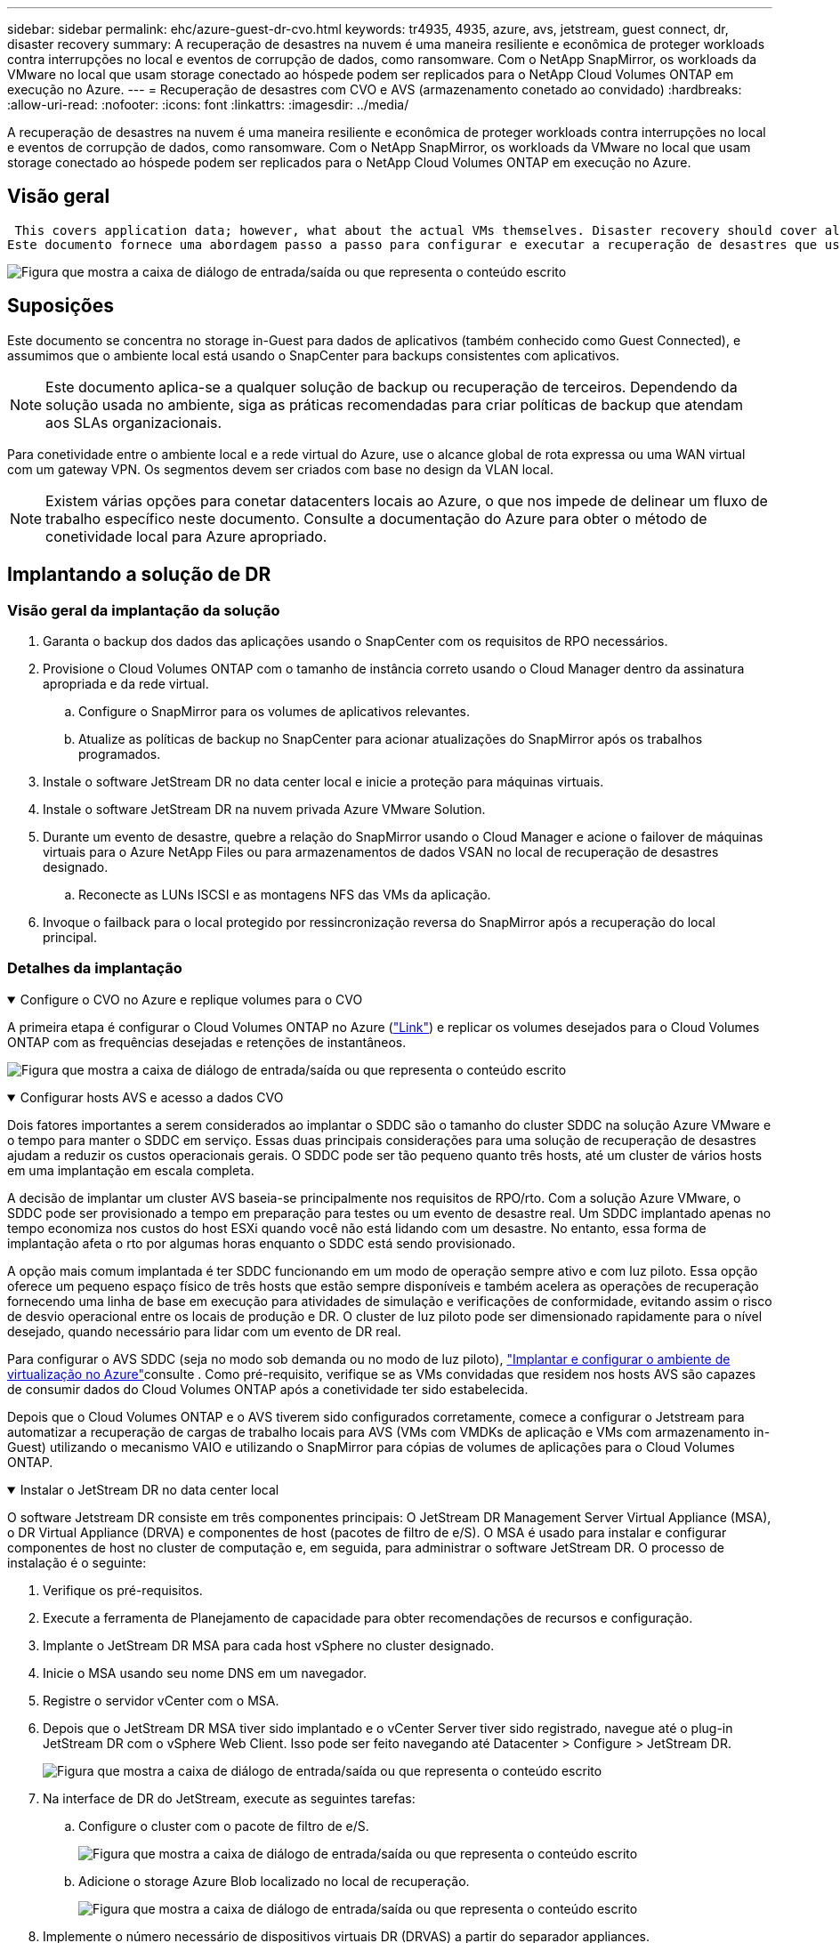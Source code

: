 ---
sidebar: sidebar 
permalink: ehc/azure-guest-dr-cvo.html 
keywords: tr4935, 4935, azure, avs, jetstream, guest connect, dr, disaster recovery 
summary: A recuperação de desastres na nuvem é uma maneira resiliente e econômica de proteger workloads contra interrupções no local e eventos de corrupção de dados, como ransomware. Com o NetApp SnapMirror, os workloads da VMware no local que usam storage conectado ao hóspede podem ser replicados para o NetApp Cloud Volumes ONTAP em execução no Azure. 
---
= Recuperação de desastres com CVO e AVS (armazenamento conetado ao convidado)
:hardbreaks:
:allow-uri-read: 
:nofooter: 
:icons: font
:linkattrs: 
:imagesdir: ../media/


[role="lead"]
A recuperação de desastres na nuvem é uma maneira resiliente e econômica de proteger workloads contra interrupções no local e eventos de corrupção de dados, como ransomware. Com o NetApp SnapMirror, os workloads da VMware no local que usam storage conectado ao hóspede podem ser replicados para o NetApp Cloud Volumes ONTAP em execução no Azure.



== Visão geral

 This covers application data; however, what about the actual VMs themselves. Disaster recovery should cover all dependent components, including virtual machines, VMDKs, application data, and more. To accomplish this, SnapMirror along with Jetstream can be used to seamlessly recover workloads replicated from on-premises to Cloud Volumes ONTAP while using vSAN storage for VM VMDKs.
Este documento fornece uma abordagem passo a passo para configurar e executar a recuperação de desastres que usa NetApp SnapMirror, JetStream e a solução VMware Azure (AVS).

image:dr-cvo-avs-image1.png["Figura que mostra a caixa de diálogo de entrada/saída ou que representa o conteúdo escrito"]



== Suposições

Este documento se concentra no storage in-Guest para dados de aplicativos (também conhecido como Guest Connected), e assumimos que o ambiente local está usando o SnapCenter para backups consistentes com aplicativos.


NOTE: Este documento aplica-se a qualquer solução de backup ou recuperação de terceiros. Dependendo da solução usada no ambiente, siga as práticas recomendadas para criar políticas de backup que atendam aos SLAs organizacionais.

Para conetividade entre o ambiente local e a rede virtual do Azure, use o alcance global de rota expressa ou uma WAN virtual com um gateway VPN. Os segmentos devem ser criados com base no design da VLAN local.


NOTE: Existem várias opções para conetar datacenters locais ao Azure, o que nos impede de delinear um fluxo de trabalho específico neste documento. Consulte a documentação do Azure para obter o método de conetividade local para Azure apropriado.



== Implantando a solução de DR



=== Visão geral da implantação da solução

. Garanta o backup dos dados das aplicações usando o SnapCenter com os requisitos de RPO necessários.
. Provisione o Cloud Volumes ONTAP com o tamanho de instância correto usando o Cloud Manager dentro da assinatura apropriada e da rede virtual.
+
.. Configure o SnapMirror para os volumes de aplicativos relevantes.
.. Atualize as políticas de backup no SnapCenter para acionar atualizações do SnapMirror após os trabalhos programados.


. Instale o software JetStream DR no data center local e inicie a proteção para máquinas virtuais.
. Instale o software JetStream DR na nuvem privada Azure VMware Solution.
. Durante um evento de desastre, quebre a relação do SnapMirror usando o Cloud Manager e acione o failover de máquinas virtuais para o Azure NetApp Files ou para armazenamentos de dados VSAN no local de recuperação de desastres designado.
+
.. Reconecte as LUNs ISCSI e as montagens NFS das VMs da aplicação.


. Invoque o failback para o local protegido por ressincronização reversa do SnapMirror após a recuperação do local principal.




=== Detalhes da implantação

.Configure o CVO no Azure e replique volumes para o CVO
[%collapsible%open]
====
A primeira etapa é configurar o Cloud Volumes ONTAP no Azure (link:azure-guest.html["Link"^]) e replicar os volumes desejados para o Cloud Volumes ONTAP com as frequências desejadas e retenções de instantâneos.

image:dr-cvo-avs-image2.png["Figura que mostra a caixa de diálogo de entrada/saída ou que representa o conteúdo escrito"]

====
.Configurar hosts AVS e acesso a dados CVO
[%collapsible%open]
====
Dois fatores importantes a serem considerados ao implantar o SDDC são o tamanho do cluster SDDC na solução Azure VMware e o tempo para manter o SDDC em serviço. Essas duas principais considerações para uma solução de recuperação de desastres ajudam a reduzir os custos operacionais gerais. O SDDC pode ser tão pequeno quanto três hosts, até um cluster de vários hosts em uma implantação em escala completa.

A decisão de implantar um cluster AVS baseia-se principalmente nos requisitos de RPO/rto. Com a solução Azure VMware, o SDDC pode ser provisionado a tempo em preparação para testes ou um evento de desastre real. Um SDDC implantado apenas no tempo economiza nos custos do host ESXi quando você não está lidando com um desastre. No entanto, essa forma de implantação afeta o rto por algumas horas enquanto o SDDC está sendo provisionado.

A opção mais comum implantada é ter SDDC funcionando em um modo de operação sempre ativo e com luz piloto. Essa opção oferece um pequeno espaço físico de três hosts que estão sempre disponíveis e também acelera as operações de recuperação fornecendo uma linha de base em execução para atividades de simulação e verificações de conformidade, evitando assim o risco de desvio operacional entre os locais de produção e DR. O cluster de luz piloto pode ser dimensionado rapidamente para o nível desejado, quando necessário para lidar com um evento de DR real.

Para configurar o AVS SDDC (seja no modo sob demanda ou no modo de luz piloto), link:azure-setup.html["Implantar e configurar o ambiente de virtualização no Azure"^]consulte . Como pré-requisito, verifique se as VMs convidadas que residem nos hosts AVS são capazes de consumir dados do Cloud Volumes ONTAP após a conetividade ter sido estabelecida.

Depois que o Cloud Volumes ONTAP e o AVS tiverem sido configurados corretamente, comece a configurar o Jetstream para automatizar a recuperação de cargas de trabalho locais para AVS (VMs com VMDKs de aplicação e VMs com armazenamento in-Guest) utilizando o mecanismo VAIO e utilizando o SnapMirror para cópias de volumes de aplicações para o Cloud Volumes ONTAP.

====
.Instalar o JetStream DR no data center local
[%collapsible%open]
====
O software Jetstream DR consiste em três componentes principais: O JetStream DR Management Server Virtual Appliance (MSA), o DR Virtual Appliance (DRVA) e componentes de host (pacotes de filtro de e/S). O MSA é usado para instalar e configurar componentes de host no cluster de computação e, em seguida, para administrar o software JetStream DR. O processo de instalação é o seguinte:

. Verifique os pré-requisitos.
. Execute a ferramenta de Planejamento de capacidade para obter recomendações de recursos e configuração.
. Implante o JetStream DR MSA para cada host vSphere no cluster designado.
. Inicie o MSA usando seu nome DNS em um navegador.
. Registre o servidor vCenter com o MSA.
. Depois que o JetStream DR MSA tiver sido implantado e o vCenter Server tiver sido registrado, navegue até o plug-in JetStream DR com o vSphere Web Client. Isso pode ser feito navegando até Datacenter > Configure > JetStream DR.
+
image:dr-cvo-avs-image3.png["Figura que mostra a caixa de diálogo de entrada/saída ou que representa o conteúdo escrito"]

. Na interface de DR do JetStream, execute as seguintes tarefas:
+
.. Configure o cluster com o pacote de filtro de e/S.
+
image:dr-cvo-avs-image4.png["Figura que mostra a caixa de diálogo de entrada/saída ou que representa o conteúdo escrito"]

.. Adicione o storage Azure Blob localizado no local de recuperação.
+
image:dr-cvo-avs-image5.png["Figura que mostra a caixa de diálogo de entrada/saída ou que representa o conteúdo escrito"]



. Implemente o número necessário de dispositivos virtuais DR (DRVAS) a partir do separador appliances.
+

NOTE: Use a ferramenta de Planejamento de capacidade para estimar o número de DRVAS necessárias.

+
image:dr-cvo-avs-image6.png["Figura que mostra a caixa de diálogo de entrada/saída ou que representa o conteúdo escrito"]

+
image:dr-cvo-avs-image7.png["Figura que mostra a caixa de diálogo de entrada/saída ou que representa o conteúdo escrito"]

. Crie volumes de log de replicação para cada DRVA usando o VMDK nos datastores disponíveis ou no pool de armazenamento iSCSI compartilhado independente.
+
image:dr-cvo-avs-image8.png["Figura que mostra a caixa de diálogo de entrada/saída ou que representa o conteúdo escrito"]

. Na guia domínios protegidos, crie o número necessário de domínios protegidos usando informações sobre o site armazenamento de Blob do Azure, a instância DRVA e o log de replicação. Um domínio protegido define uma VM específica ou um conjunto de VMs de aplicação dentro do cluster que são protegidas em conjunto e atribuídas uma ordem de prioridade para operações de failover/failback.
+
image:dr-cvo-avs-image9.png["Figura que mostra a caixa de diálogo de entrada/saída ou que representa o conteúdo escrito"]

+
image:dr-cvo-avs-image10.png["Figura que mostra a caixa de diálogo de entrada/saída ou que representa o conteúdo escrito"]

. Selecione as VMs a serem protegidas e agrupe as VMs em grupos de aplicações com base na dependência. As definições de aplicativo permitem agrupar conjuntos de VMs em grupos lógicos que contêm suas ordens de inicialização, atrasos de inicialização e validações opcionais de aplicativos que podem ser executadas após a recuperação.
+

NOTE: Certifique-se de que o mesmo modo de proteção seja usado para todas as VMs em um domínio protegido.

+

NOTE: O modo write-back (VMDK) oferece maior desempenho.

+
image:dr-cvo-avs-image11.png["Figura que mostra a caixa de diálogo de entrada/saída ou que representa o conteúdo escrito"]

. Certifique-se de que os volumes de log de replicação sejam colocados em armazenamento de alto desempenho.
+
image:dr-cvo-avs-image12.png["Figura que mostra a caixa de diálogo de entrada/saída ou que representa o conteúdo escrito"]

. Depois de terminar, clique em Iniciar proteção para o domínio protegido. Isso inicia a replicação de dados para as VMs selecionadas para o armazenamento de Blob designado.
+
image:dr-cvo-avs-image13.png["Figura que mostra a caixa de diálogo de entrada/saída ou que representa o conteúdo escrito"]

. Após a conclusão da replicação, o status de proteção da VM é marcado como recuperável.
+
image:dr-cvo-avs-image14.png["Figura que mostra a caixa de diálogo de entrada/saída ou que representa o conteúdo escrito"]

+

NOTE: Os runbooks de failover podem ser configurados para agrupar as VMs (chamadas de grupo de recuperação), definir a sequência de ordem de inicialização e modificar as configurações de CPU/memória juntamente com as configurações IP.

. Clique em Configurações e, em seguida, clique no link Configuração do runbook para configurar o grupo do runbook.
+
image:dr-cvo-avs-image15.png["Figura que mostra a caixa de diálogo de entrada/saída ou que representa o conteúdo escrito"]

. Clique no botão criar grupo para começar a criar um novo grupo de runbook.
+

NOTE: Se necessário, na parte inferior da tela, aplique pré-scripts personalizados e pós-scripts para serem executados automaticamente antes e depois da operação do grupo runbook. Certifique-se de que os scripts do runbook residem no servidor de gerenciamento.

+
image:dr-cvo-avs-image16.png["Figura que mostra a caixa de diálogo de entrada/saída ou que representa o conteúdo escrito"]

. Edite as configurações da VM conforme necessário. Especifique os parâmetros para recuperar as VMs, incluindo a sequência de inicialização, o atraso de inicialização (especificado em segundos), o número de CPUs e a quantidade de memória a alocar. Altere a sequência de arranque das VMs clicando nas setas para cima ou para baixo. Também são fornecidas opções para reter o MAC.
+
image:dr-cvo-avs-image17.png["Figura que mostra a caixa de diálogo de entrada/saída ou que representa o conteúdo escrito"]

. Os endereços IP estáticos podem ser configurados manualmente para as VMs individuais do grupo. Clique no link NIC View de uma VM para configurar manualmente suas configurações de endereço IP.
+
image:dr-cvo-avs-image18.png["Figura que mostra a caixa de diálogo de entrada/saída ou que representa o conteúdo escrito"]

. Clique no botão Configurar para salvar as configurações da NIC para as respetivas VMs.
+
image:dr-cvo-avs-image19.png["Figura que mostra a caixa de diálogo de entrada/saída ou que representa o conteúdo escrito"]

+
image:dr-cvo-avs-image20.png["Figura que mostra a caixa de diálogo de entrada/saída ou que representa o conteúdo escrito"]



O status dos runbooks de failover e failback agora está listado como configurado. Os grupos runbook failover e failback são criados em pares usando o mesmo grupo inicial de VMs e configurações. Se necessário, as configurações de qualquer grupo de runbook podem ser personalizadas individualmente clicando em seu respetivo link Detalhes e fazendo alterações.

====
.Instale o JetStream DR para AVS em nuvem privada
[%collapsible%open]
====
Uma prática recomendada para um local de recuperação (AVS) é criar um cluster de luz piloto de três nós com antecedência. Isso permite que a infraestrutura do local de recuperação seja pré-configurada, incluindo o seguinte:

* Segmentos de rede de destino, firewalls, serviços como DHCP e DNS, e assim por diante
* Instalação do JetStream DR para AVS
* Configuração de volumes do ANF como datastores e muito mais


O Jetstream DR suporta um modo rto quase zero para domínios de missão crítica. Para esses domínios, o armazenamento de destino deve ser pré-instalado. Nesse caso, o ANF é um tipo de storage recomendado.


NOTE: A configuração de rede, incluindo a criação de segmentos, deve ser configurada no cluster AVS para corresponder aos requisitos locais.


NOTE: Dependendo dos requisitos de SLA e rto, você pode usar o modo de failover contínuo ou o modo de failover normal (padrão). Para rto quase zero, você deve começar a reidratação contínua no local de recuperação.

. Para instalar o JetStream DR para AVS em uma nuvem privada da Azure VMware Solution, use o comando Executar. No portal do Azure, vá para a solução Azure VMware, selecione a nuvem privada e selecione Executar comando > Pacotes > JSDR.Configuration.
+

NOTE: O usuário padrão do CloudAdmin da solução Azure VMware não tem Privileges suficiente para instalar o JetStream DR para AVS. A solução VMware do Azure permite a instalação simplificada e automatizada do JetStream DR invocando o comando Azure VMware Solution Run para o JetStream DR.

+
A captura de tela a seguir mostra a instalação usando um endereço IP baseado em DHCP.

+
image:dr-cvo-avs-image21.png["Figura que mostra a caixa de diálogo de entrada/saída ou que representa o conteúdo escrito"]

. Depois que a instalação do JetStream DR para AVS estiver concluída, atualize o navegador. Para aceder à IU do JetStream DR, aceda a SDDC Datacenter > Configure > JetStream DR.
+
image:dr-cvo-avs-image22.png["Figura que mostra a caixa de diálogo de entrada/saída ou que representa o conteúdo escrito"]

. Na interface de DR do JetStream, execute as seguintes tarefas:
+
.. Adicione a conta de armazenamento Blob do Azure que foi usada para proteger o cluster local como um site de armazenamento e execute a opção Scan Domains (Digitalizar domínios).
.. Na janela de diálogo pop-up que aparece, selecione o domínio protegido a importar e, em seguida, clique no link Importar.
+
image:dr-cvo-avs-image23.png["Figura que mostra a caixa de diálogo de entrada/saída ou que representa o conteúdo escrito"]



. O domínio é importado para recuperação. Vá para a guia domínios protegidos e verifique se o domínio pretendido foi selecionado ou escolha o desejado no menu Selecionar domínio protegido. Uma lista das VMs recuperáveis no domínio protegido é exibida.
+
image:dr-cvo-avs-image24.png["Figura que mostra a caixa de diálogo de entrada/saída ou que representa o conteúdo escrito"]

. Depois que os domínios protegidos são importados, implante dispositivos DRVA.
+

NOTE: Essas etapas também podem ser automatizadas usando planos criados pelo CPT.

. Crie volumes de log de replicação usando armazenamentos de dados VSAN ou ANF disponíveis.
. Importe os domínios protegidos e configure o VA de recuperação para usar um armazenamento de dados do ANF para colocações de VM.
+
image:dr-cvo-avs-image25.png["Figura que mostra a caixa de diálogo de entrada/saída ou que representa o conteúdo escrito"]

+

NOTE: Certifique-se de que o DHCP está ativado no segmento selecionado e que existem IPs suficientes disponíveis. IPs dinâmicos são usados temporariamente enquanto os domínios estão se recuperando. Cada VM em recuperação (incluindo reidratação contínua) requer um IP dinâmico individual. Após a conclusão da recuperação, o IP é liberado e pode ser reutilizado.

. Selecione a opção de failover apropriada (failover contínuo ou failover). Neste exemplo, a reidratação contínua (failover contínuo) é selecionada.
+

NOTE: Embora os modos de failover contínuo e failover difiram em quando a configuração é executada, ambos os modos de failover são configurados usando as mesmas etapas. As etapas de failover são configuradas e executadas em conjunto em resposta a um evento de desastre. O failover contínuo pode ser configurado a qualquer momento e, em seguida, pode ser executado em segundo plano durante a operação normal do sistema. Após um evento de desastre, o failover contínuo é concluído para transferir imediatamente a propriedade das VMs protegidas para o local de recuperação (rto quase zero).

+
image:dr-cvo-avs-image26.png["Figura que mostra a caixa de diálogo de entrada/saída ou que representa o conteúdo escrito"]



O processo de failover contínuo começa e seu progresso pode ser monitorado a partir da IU. Clicar no ícone azul na seção Etapa atual expõe uma janela pop-up mostrando detalhes da etapa atual do processo de failover.

====
.Failover e failback
[%collapsible%open]
====
. Depois que um desastre ocorre no cluster protegido do ambiente local (falha parcial ou completa), você pode acionar o failover para VMs usando o Jetstream depois de quebrar a relação do SnapMirror para os respetivos volumes de aplicativos.
+
image:dr-cvo-avs-image27.png["Figura que mostra a caixa de diálogo de entrada/saída ou que representa o conteúdo escrito"]

+
image:dr-cvo-avs-image28.png["Figura que mostra a caixa de diálogo de entrada/saída ou que representa o conteúdo escrito"]

+

NOTE: Esta etapa pode ser facilmente automatizada para facilitar o processo de recuperação.

. Acesse a IU do Jetstream no AVS SDDC (lado de destino) e acione a opção de failover para concluir o failover. A barra de tarefas mostra o progresso das atividades de failover.
+
Na janela de diálogo que aparece ao concluir o failover, a tarefa de failover pode ser especificada como planejada ou assumida como forçada.

+
image:dr-cvo-avs-image29.png["Figura que mostra a caixa de diálogo de entrada/saída ou que representa o conteúdo escrito"]

+
image:dr-cvo-avs-image30.png["Figura que mostra a caixa de diálogo de entrada/saída ou que representa o conteúdo escrito"]

+
O failover forçado assume que o site principal não está mais acessível e a propriedade do domínio protegido deve ser assumida diretamente pelo site de recuperação.

+
image:dr-cvo-avs-image31.png["Figura que mostra a caixa de diálogo de entrada/saída ou que representa o conteúdo escrito"]

+
image:dr-cvo-avs-image32.png["Figura que mostra a caixa de diálogo de entrada/saída ou que representa o conteúdo escrito"]

. Após a conclusão do failover contínuo, é exibida uma mensagem confirmando a conclusão da tarefa. Quando a tarefa estiver concluída, acesse as VMs recuperadas para configurar sessões ISCSI ou NFS.
+

NOTE: O modo failover muda para execução no failover e o status da VM é recuperável. Todas as VMs do domínio protegido estão agora em execução no local de recuperação no estado especificado pelas configurações do runbook de failover.

+

NOTE: Para verificar a configuração e a infraestrutura de failover, o JetStream DR pode ser operado no modo de teste (opção Test failover) para observar a recuperação de máquinas virtuais e seus dados do armazenamento de objetos em um ambiente de recuperação de teste. Quando um procedimento de failover é executado no modo de teste, sua operação se assemelha a um processo de failover real.

+
image:dr-cvo-avs-image33.png["Figura que mostra a caixa de diálogo de entrada/saída ou que representa o conteúdo escrito"]

. Depois que as máquinas virtuais forem recuperadas, use a recuperação de desastres de armazenamento para armazenamento no convidado. Para demonstrar esse processo, o SQL Server é usado neste exemplo.
. Inicie sessão na VM SnapCenter recuperada no AVS SDDC e ative o modo DR.
+
.. Acesse a IU do SnapCenter usando o browserN.
+
image:dr-cvo-avs-image34.png["Figura que mostra a caixa de diálogo de entrada/saída ou que representa o conteúdo escrito"]

.. Na página Configurações, navegue até Configurações > Configurações globais > recuperação de desastres.
.. Selecione Ativar recuperação de desastres.
.. Clique em aplicar.
+
image:dr-cvo-avs-image35.png["Figura que mostra a caixa de diálogo de entrada/saída ou que representa o conteúdo escrito"]

.. Verifique se o trabalho DR está ativado clicando em Monitor > trabalhos.
+

NOTE: O NetApp SnapCenter 4,6 ou posterior deve ser usado para recuperação de desastres de storage. Para versões anteriores, snapshots consistentes com aplicativos (replicados usando SnapMirror) devem ser usados e a recuperação manual deve ser executada no caso de backups anteriores precisarem ser recuperados no local de recuperação de desastres.



. Certifique-se de que a relação SnapMirror está quebrada.
+
image:dr-cvo-avs-image36.png["Figura que mostra a caixa de diálogo de entrada/saída ou que representa o conteúdo escrito"]

. Anexe o LUN do Cloud Volumes ONTAP à VM convidada SQL recuperada com as mesmas letras de unidade.
+
image:dr-cvo-avs-image37.png["Figura que mostra a caixa de diálogo de entrada/saída ou que representa o conteúdo escrito"]

. Abra o iniciador iSCSI, limpe a sessão desconetada anterior e adicione o novo destino juntamente com o multipath para os volumes Cloud Volumes ONTAP replicados.
+
image:dr-cvo-avs-image38.png["Figura que mostra a caixa de diálogo de entrada/saída ou que representa o conteúdo escrito"]

. Certifique-se de que todos os discos estejam conetados usando as mesmas letras de unidade usadas antes do DR.
+
image:dr-cvo-avs-image39.png["Figura que mostra a caixa de diálogo de entrada/saída ou que representa o conteúdo escrito"]

. Reinicie o serviço de servidor MSSQL.
+
image:dr-cvo-avs-image40.png["Figura que mostra a caixa de diálogo de entrada/saída ou que representa o conteúdo escrito"]

. Certifique-se de que os recursos SQL estão novamente online.
+
image:dr-cvo-avs-image41.png["Figura que mostra a caixa de diálogo de entrada/saída ou que representa o conteúdo escrito"]

+

NOTE: No caso de NFS, anexe os volumes usando o comando mount e atualize as `/etc/fstab` entradas.

+
Nesse ponto, as operações podem ser executadas e os negócios continuam normalmente.

+

NOTE: No fim do NSX-T, um gateway de camada 1 dedicado separado pode ser criado para simular cenários de failover. Isso garante que todas as cargas de trabalho possam se comunicar entre si, mas que nenhum tráfego possa ser direcionado para dentro ou para fora do ambiente, de modo que qualquer tarefa de triagem, contenção ou endurecimento possa ser executada sem risco de contaminação cruzada. Esta operação está fora do escopo deste documento, mas pode ser facilmente alcançada para simular o isolamento.



Depois que o site principal estiver funcionando novamente, você poderá executar o failback. A proteção da VM é retomada pelo Jetstream e a relação SnapMirror deve ser revertida.

. Restaure o ambiente no local. Dependendo do tipo de incidente de desastre, pode ser necessário restaurar e/ou verificar a configuração do cluster protegido. Se necessário, o software JetStream DR pode precisar ser reinstalado.
. Acesse o ambiente local restaurado, vá para a IU do Jetstream DR e selecione o domínio protegido apropriado. Depois que o site protegido estiver pronto para failback, selecione a opção failback na IU.
+

NOTE: O plano de failback gerado pelo CPT também pode ser usado para iniciar o retorno das VMs e seus dados do armazenamento de objetos de volta ao ambiente VMware original.

+
image:dr-cvo-avs-image42.png["Figura que mostra a caixa de diálogo de entrada/saída ou que representa o conteúdo escrito"]

+

NOTE: Especifique o atraso máximo após pausar as VMs no local de recuperação e reiniciá-las no site protegido. O tempo necessário para concluir esse processo inclui a conclusão da replicação após a interrupção das VMs de failover, o tempo necessário para limpar o local de recuperação e o tempo necessário para recriar VMs no local protegido. A NetApp recomenda 10 minutos.

+
image:dr-cvo-avs-image43.png["Figura que mostra a caixa de diálogo de entrada/saída ou que representa o conteúdo escrito"]

. Conclua o processo de failback e confirme a retomada da proteção da VM e da consistência dos dados.
+
image:dr-cvo-avs-image44.png["Figura que mostra a caixa de diálogo de entrada/saída ou que representa o conteúdo escrito"]

. Depois que as VMs forem recuperadas, desconete o storage secundário do host e conete-se ao storage primário.
+
image:dr-cvo-avs-image45.png["Figura que mostra a caixa de diálogo de entrada/saída ou que representa o conteúdo escrito"]

+
image:dr-cvo-avs-image46.png["Figura que mostra a caixa de diálogo de entrada/saída ou que representa o conteúdo escrito"]

. Reinicie o serviço de servidor MSSQL.
. Verifique se os recursos SQL estão novamente online.
+
image:dr-cvo-avs-image47.png["Figura que mostra a caixa de diálogo de entrada/saída ou que representa o conteúdo escrito"]

+

NOTE: Para fazer o failback para o storage primário, certifique-se de que a direção da relação permaneça a mesma antes do failover executando uma operação de ressincronização reversa.

+

NOTE: Para manter as funções de armazenamento primário e secundário após a operação de ressincronização reversa, execute a operação de ressincronização reversa novamente.



Esse processo é aplicável a outros aplicativos, como Oracle, tipos de banco de dados semelhantes e quaisquer outros aplicativos que usam armazenamento conetado a convidados.

Como sempre, teste as etapas envolvidas para recuperar as cargas de trabalho críticas antes de transferi-las para a produção.

====


== Benefícios desta solução

* Usa a replicação eficiente e resiliente do SnapMirror.
* Recupera-se para todos os pontos disponíveis no tempo com a retenção de snapshots do ONTAP.
* A automação completa está disponível para todas as etapas necessárias para recuperar de centenas a milhares de VMs, a partir das etapas de validação de storage, computação, rede e aplicativos.
* O SnapCenter usa mecanismos de clonagem que não alteram o volume replicado.
+
** Isso evita o risco de corrupção de dados para volumes e snapshots.
** Evita interrupções de replicação durante os workflows de teste de DR.
** Aproveita os dados de DR para workflows que vão além da DR, como desenvolvimento/teste, teste de segurança, teste de patch e atualização e teste de correção.


* A otimização de CPU e RAM pode ajudar a reduzir os custos da nuvem, permitindo a recuperação para clusters de computação menores.

